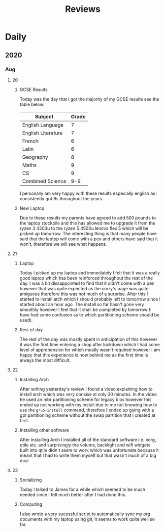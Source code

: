 #+TITLE: Reviews

* Daily
** 2020
*** Aug
**** 20
***** GCSE Results
Today was the day that i got the majority of my GCSE results see the table below.
| Subject            | Grade |
|--------------------+-------|
| English Language   |     7 |
| English Literature |     7 |
| French             |     6 |
| Latin              |     6 |
| Geography          |     8 |
| Maths              |     9 |
| CS                 |     9 |
| Combined Science   |   9-9 |

I personally am very happy with these results especially english as i consistently got 6s throughout the years.
***** New Laptop
Due to these results my parents have agreed to add 500 pounds to the laptop stockpile and this has allowed me to upgrade it from the ryzen 3 4300u to the ryzen 5 4500u lenovo flex 5 which will be picked up tomorrow. The interesting thing is that many people have said that the laptop will come with a pen and others have said that it won't, therefore we will see what happens.
**** 21
***** Laptop
Today I picked up my laptop and immediately I felt that it was a really good laptop which has been reinforced throughout the rest of the day. I was a bit dissappointed to find that it didn't come with a pen however that was quite expected as the curry's page was quite amiguous therefore this was not much of a surprise. After this I started to install arch which I should probably left to tomorrow since I started about an hour ago. The install so far hasn't gone very smoothly however I feel that it shall be completed by tomorrow (I have had some confusion as to which partitioning scheme should be used).
***** Rest of day
The rest of the day was mostly spent in anticipation of this however it was the first time entering a shop after lockdown which I had some level of apprehension for which mostly wasn't required however I am happy that this experience is now behind me as the first time is always the most difficult.
**** 22
***** Installing Arch
After writing yesterday's review I found a video explaining how to install arch which was very consise at only 20 minutes. In the video he used an mbr partitioning scheme for legacy bios however this ended up not working with my install due to me not knowing how to use the ~grub-install~ command, therefore I ended up going with a gpt partitioning scheme without the swap partition that I created at first.
***** Installing other software
After installing Arch I installed all of the standard software i.e. xorg, qtile etc. and surprisingly the volume, backlight and wifi widgets built into qtile didn't seem to work which was unfortunate because it meant that I had to write them myself but that wasn't much of a big deal.
**** 23
***** Socializing
Today I talked to James for a while which seemed to be much needed since I felt much better after I had done this.
***** Computing
I also wrote a very sucessful script to automatically sync my org documents with my laptop using git, it seems to work quite well so far.
